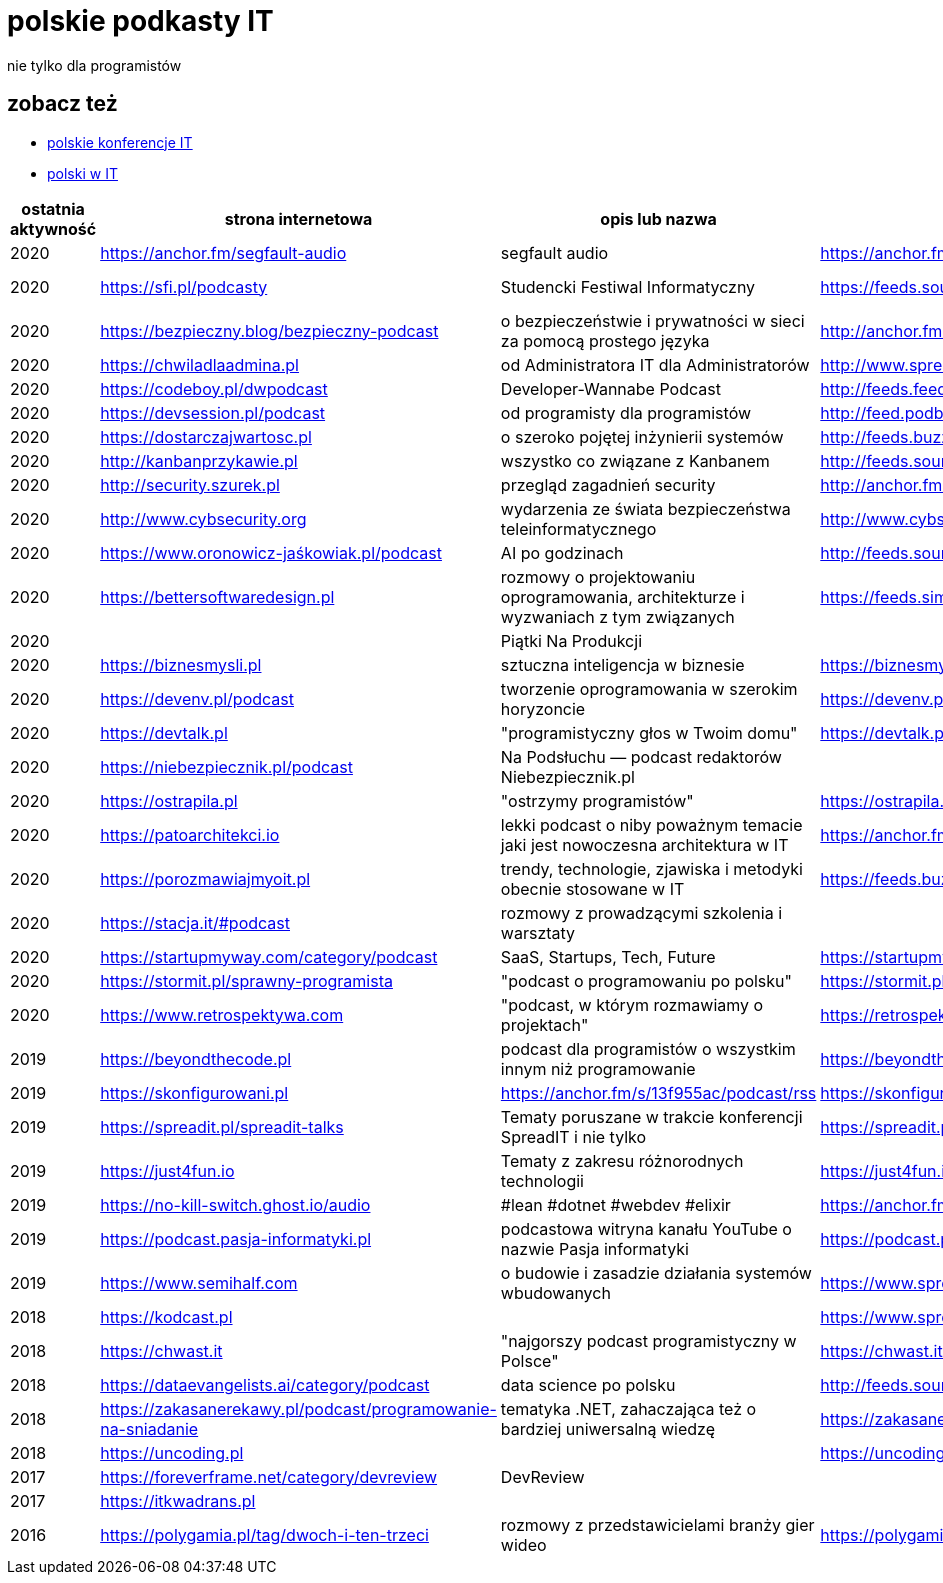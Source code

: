 = polskie podkasty IT

nie tylko dla programistów

== zobacz też

* https://github.com/cezarypiatek/polish-it-conferences[polskie konferencje IT]
* https://github.com/nurkiewicz/polski-w-it[polski w IT]

|===
|ostatnia aktywność |strona internetowa |opis lub nazwa |Atom/RSS |YouTube

// miejsce na nowy wpis

|2020
|https://anchor.fm/segfault-audio
|segfault audio
|https://anchor.fm/s/184c0cd0/podcast/rss
|

|2020
|https://sfi.pl/podcasty
|Studencki Festiwal Informatyczny
|https://feeds.soundcloud.com/users/soundcloud:users:797662012/sounds.rss
|https://www.youtube.com/playlist?list=PLlFTnseZXaQXvWTjGwDoqCzZWlO9HQ0-z

|2020
|https://bezpieczny.blog/bezpieczny-podcast 
|o bezpieczeństwie i prywatności w sieci za pomocą prostego języka
|http://anchor.fm/s/d227510/podcast/rss
|

|2020
|https://chwiladlaadmina.pl
|od Administratora IT dla Administratorów
|http://www.spreaker.com/show/4159027/episodes/feed
|

|2020
|https://codeboy.pl/dwpodcast
|Developer-Wannabe Podcast
|http://feeds.feedburner.com/Developer-Wannabe-Podcast
|

|2020
|https://devsession.pl/podcast
|od programisty dla programistów
|http://feed.podbean.com/devsession/feed.xml
|

|2020
|https://dostarczajwartosc.pl
|o szeroko pojętej inżynierii systemów
|http://feeds.buzzsprout.com/222677.rss
|

|2020
|http://kanbanprzykawie.pl
|wszystko co związane z Kanbanem
|http://feeds.soundcloud.com/users/soundcloud:users:667252508/sounds.rss
|

|2020
|http://security.szurek.pl
|przegląd zagadnień security
|http://anchor.fm/s/53a893c/podcast/rss
|

|2020
|http://www.cybsecurity.org
|wydarzenia ze świata bezpieczeństwa teleinformatycznego
|http://www.cybsecurity.org/feed/podcast
|

|2020
|https://www.oronowicz-jaśkowiak.pl/podcast
|AI po godzinach
|http://feeds.soundcloud.com/users/soundcloud:users:687658559/sounds.rss
|

|2020
|https://bettersoftwaredesign.pl
|rozmowy o projektowaniu oprogramowania, architekturze i wyzwaniach z tym związanych
|https://feeds.simplecast.com/KIo9ot3b
|

|2020
|
|Piątki Na Produkcji
|
|https://www.youtube.com/channel/UCkv21uaELm8MTdV1L7Qm9ww/videos

|2020
|https://biznesmysli.pl
|sztuczna inteligencja w biznesie
|https://biznesmysli.pl/feed
|

|2020
|https://devenv.pl/podcast
|tworzenie oprogramowania w szerokim horyzoncie
|https://devenv.pl/podcast/feed
|

|2020
|https://devtalk.pl
|"programistyczny głos w Twoim domu"
|https://devtalk.pl/feed
|

|2020
|https://niebezpiecznik.pl/podcast
|Na Podsłuchu — podcast redaktorów Niebezpiecznik.pl
|
|https://www.youtube.com/playlist?list=PL8RzQcu8B4N-i62OQVZ8dVLi2HK4YTFkZ

|2020
|https://ostrapila.pl
|"ostrzymy programistów"
|https://ostrapila.pl/feed
|

|2020
|https://patoarchitekci.io
|lekki podcast o niby poważnym temacie jaki jest nowoczesna architektura w IT
|https://anchor.fm/s/872010c/podcast/rss
|

|2020
|https://porozmawiajmyoit.pl
|trendy, technologie, zjawiska i metodyki obecnie stosowane w IT
|https://feeds.buzzsprout.com/103493.rss
|

|2020
|https://stacja.it/#podcast
|rozmowy z prowadzącymi szkolenia i warsztaty
|
|https://www.youtube.com/channel/UCt0Gqn-JPojRF7anupcl67Q

|2020
|https://startupmyway.com/category/podcast
|SaaS, Startups, Tech, Future
|https://startupmyway.com/category/podcast/feed
|https://www.youtube.com/channel/UCQmPOmiA_WZgYFXFKFX9y0w/videos

|2020
|https://stormit.pl/sprawny-programista
|"podcast o programowaniu po polsku"
|https://stormit.pl/sprawny-programista/feed
|

|2020
|https://www.retrospektywa.com
|"podcast, w którym rozmawiamy o projektach"
|https://retrospektywa.com/feed/podcast
|

|2019
|https://beyondthecode.pl
|podcast dla programistów o wszystkim innym niż programowanie
|https://beyondthecode.pl/feed/podcast
|

|2019
|https://skonfigurowani.pl
|https://anchor.fm/s/13f955ac/podcast/rss
|https://skonfigurowani.pl/feed/podcast
|

|2019
|https://spreadit.pl/spreadit-talks
|Tematy poruszane w trakcie konferencji SpreadIT i nie tylko
|https://spreadit.pl/feed/spreadit-talks.xml
|

|2019
|https://just4fun.io
|Tematy z zakresu różnorodnych technologii
|https://just4fun.io/rss
|

|2019
|https://no-kill-switch.ghost.io/audio
|#lean #dotnet #webdev #elixir
|https://anchor.fm/s/28d5d54/podcast/rss
|

|2019
|https://podcast.pasja-informatyki.pl
|podcastowa witryna kanału YouTube o nazwie Pasja informatyki
|https://podcast.pasja-informatyki.pl/feed/podcast
|https://www.youtube.com/user/MiroslawZelent/videos

|2019
|https://www.semihalf.com
|o budowie i zasadzie działania systemów wbudowanych
|https://www.spreaker.com/show/3206799/episodes/feed
|

|2018
|https://kodcast.pl
|
|https://www.spreaker.com/show/2913269/episodes/feed
|

|2018
|https://chwast.it
|"najgorszy podcast programistyczny w Polsce"
|https://chwast.it/feed.xml
|

|2018
|https://dataevangelists.ai/category/podcast
|data science po polsku
|http://feeds.soundcloud.com/users/soundcloud:users:293161367/sounds.rss
|

|2018
|https://zakasanerekawy.pl/podcast/programowanie-na-sniadanie
|tematyka .NET, zahaczająca też o bardziej uniwersalną wiedzę
|https://zakasanerekawy.pl/feed.rss
|

|2018
|https://uncoding.pl
|
|https://uncoding.pl/feed
|

|2017
|https://foreverframe.net/category/devreview
|DevReview
|
|

|2017
|https://itkwadrans.pl
|
|
|

|2016
|https://polygamia.pl/tag/dwoch-i-ten-trzeci
|rozmowy z przedstawicielami branży gier wideo
|https://polygamia.pl/tag/dwoch-i-ten-trzeci/feed
|

|===
